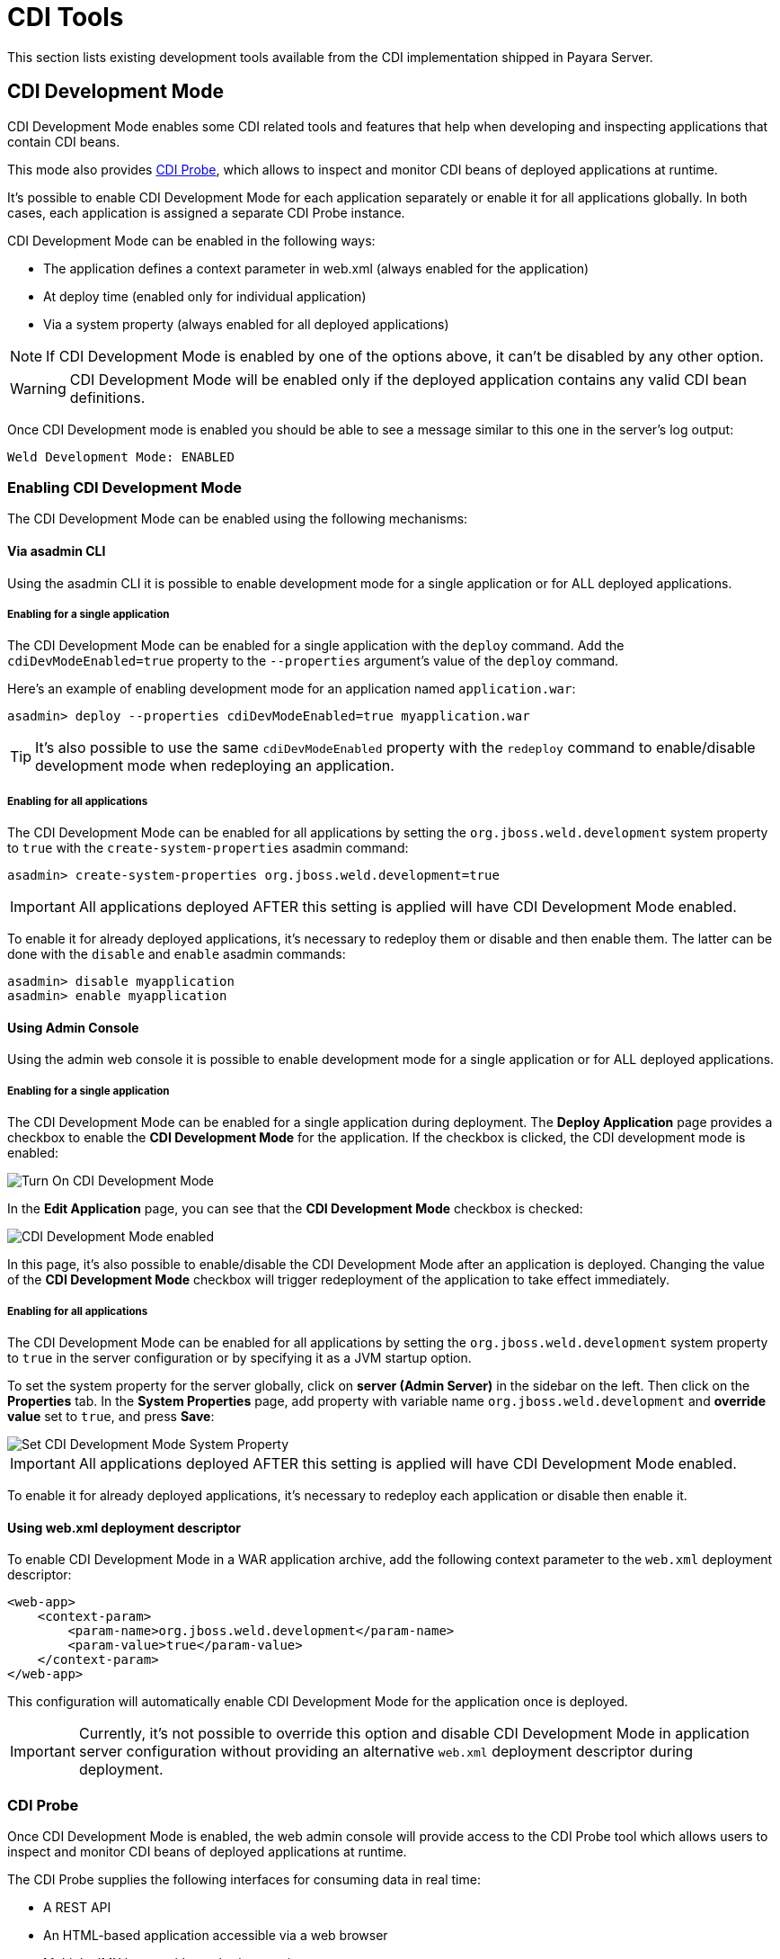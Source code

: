 [[cdi]]
= CDI Tools

This section lists existing development tools available from the CDI implementation shipped in Payara Server.

[[cdi-development-mode]]
== CDI Development Mode

CDI Development Mode enables some CDI related tools and features that help when developing and inspecting applications that contain CDI beans.

This mode also provides <<CDI Probe>>, which allows to inspect and monitor CDI beans of deployed applications at runtime.

It's possible to enable CDI Development Mode for each application separately or enable it for all applications globally. In both cases, each application is assigned a separate CDI Probe instance.

CDI Development Mode can be enabled in the following ways:

* The application defines a context parameter in web.xml (always enabled for the application)
* At deploy time (enabled only for individual application)
* Via a system property (always enabled for all deployed applications)
 
NOTE: If CDI Development Mode is enabled by one of the options above, it can't be disabled by any other option.

WARNING: CDI Development Mode will be enabled only if the deployed application contains any valid CDI bean definitions.

Once CDI Development mode is enabled you should be able to see a message similar to this one in the server's log output: 

[source, log]
----
Weld Development Mode: ENABLED
----

[[enabling-cdi-development-mode]]
=== Enabling CDI Development Mode
 
The CDI Development Mode can be enabled using the following mechanisms:

[[via-asadmin-cli]]
==== Via asadmin CLI

Using the asadmin CLI it is possible to enable development mode for a single application or for ALL deployed applications.

[[asadmin-enabling-single-application]]
===== Enabling for a single application

The CDI Development Mode can be enabled for a single application with the `deploy` command. Add the `cdiDevModeEnabled=true` property to the `--properties` argument's value of the `deploy` command.

Here's an example of enabling development mode for an application named `application.war`:

[source, shell]
----
asadmin> deploy --properties cdiDevModeEnabled=true myapplication.war
----

TIP: It's also possible to use the same `cdiDevModeEnabled` property with the `redeploy` command to enable/disable development mode when redeploying an application. 

[[asadmin-enabling-all-applications]]
===== Enabling for all applications

The CDI Development Mode can be enabled for all applications by setting the `org.jboss.weld.development` system property to `true` with the `create-system-properties` asadmin command:

[source, shell]
----
asadmin> create-system-properties org.jboss.weld.development=true
----

IMPORTANT: All applications deployed AFTER this setting is applied will have CDI Development Mode enabled. 

To enable it for already deployed applications, it's necessary to redeploy them or disable and then enable them. The latter can be done with the `disable` and `enable` asadmin commands:

[source, shell]
----
asadmin> disable myapplication
asadmin> enable myapplication
----

[[using-admin-console]]
==== Using Admin Console

Using the admin web console it is possible to enable development mode for a single application or for ALL deployed applications.

[[console-enabling-single-application]]
===== Enabling for a single application

The CDI Development Mode can be enabled for a single application during deployment. The *Deploy Application* page provides a checkbox to enable the *CDI Development Mode* for the application. If the checkbox is clicked, the CDI development mode is enabled:

image::probe/console-enable-at-deploy.png[Turn On CDI Development Mode]

In the *Edit Application* page, you can see that the *CDI Development Mode* checkbox is checked:

image::probe/console-edit-application.png[CDI Development Mode enabled]

In this page, it's also possible to enable/disable the CDI Development Mode after an application is deployed. Changing the value of the *CDI Development Mode* checkbox will trigger redeployment of the application to take effect immediately.

[[console-enabling-all-application]]
===== Enabling for all applications

The CDI Development Mode can be enabled for all applications by setting the `org.jboss.weld.development` system property to `true` in the server configuration or by specifying it as a JVM startup option.

To set the system property for the server globally, click on *server (Admin Server)* in the sidebar on the left. Then click on the *Properties* tab. In the *System Properties* page, add property with variable name `org.jboss.weld.development` and *override value* set to `true`, and press *Save*:

image::probe/console-enable-by-property.png[Set CDI Development Mode System Property]

IMPORTANT: All applications deployed AFTER this setting is applied will have CDI Development Mode enabled. 

To enable it for already deployed applications, it’s necessary to redeploy each application or disable then enable it.

[[using-web-xml-deployment-descriptor]]
==== Using web.xml deployment descriptor

To enable CDI Development Mode in a WAR application archive, add the following context parameter to the `web.xml` deployment descriptor:

[source,xml]
----
<web-app>
    <context-param>
        <param-name>org.jboss.weld.development</param-name>
        <param-value>true</param-value>
    </context-param>
</web-app>
----

This configuration will automatically enable CDI Development Mode for the application once is deployed.

IMPORTANT: Currently, it's not possible to override this option and disable CDI Development Mode in application server configuration without providing an alternative `web.xml` deployment descriptor during deployment.

[[cdi-probe]]
=== CDI Probe

Once CDI Development Mode is enabled, the web admin console will provide access to the CDI Probe tool which allows users to inspect and monitor CDI beans of deployed applications at runtime.

The CDI Probe supplies the following interfaces for consuming data in real time:

* A REST API
* An HTML-based application accessible via a web browser
* Multiple JMX beans with monitoring metrics

[[cdi-probe-via-rest-api]]
==== Accessing the CDI Probe via REST API

The CDI Probe exposes a REST API at the context root of the application suffixed by path `/weld-probe`, followed by path to the REST resource. 

The REST interface is documented in the official https://github.com/weld/core/blob/master/probe/Overview.md[Weld CDI Probe documentation]

[[cdi-probe-via-webapp]]
==== Using CDI Probe Web Application

An instance of the CDI Probe is attached to each application in CDI Development Mode and is available at the context root of the application suffixed by the path `/weld-probe`. For example, http://localhost:8080/cargo-tracker/weld-probe.

[[cdi-probe-via-admin-console]]
===== Access from Admin Console

Once CDI Development Mode is enabled for an application, the *Edit Application* page in the Admin Console provides a link to open the CDI Probe web application for quick reference.

You can find the link called *CDI Probe* in the *Modules and Components* table, in the *Action* column:

image::probe/console-edit-application.png[CDI Probe web application in Admin Console]

IMPORTANT: The *CDI Probe* link won't be visible if the *CDI Development Mode* checkbox on this page isn't selected. If the development mode is enabled by other means, the CDI Probe will still be accessible. Either check the *CDI Development Mode* checkbox and press *Save* or access CDI Probe directly by adding `/weld-probe` to the URL of your application.

The *CDI Probe* link will open the web application in a new browser window:

image::probe/cdi-probe.png[CDI Probe Web Application]

===== Access from an application's web pages

If your application serves web pages, you can also access the CDI Probe web application from the toolbar that is added by the CDI Development Mode at the bottom of every web page. Below is an example on how the toolbar looks like in a sample application named "Cargo Tracker":

image::probe/cdi-probe-in-web-app.png[CDI Probe via Sample Application]

If the application uses CDI beans to process the HTTP request used to serve the webpage in question, the toolbar will also contain a link to see all bean invocations as a tree of events, which may look like this:

image::probe/cdi-probe-bean-invocations.png[CDI Invocation Event Tree sample]

[[see-also]]
== See Also

* http://docs.jboss.org/weld/reference/2.3.5.Final/en-US/html/devmode.html[Weld CDI Development Mode]